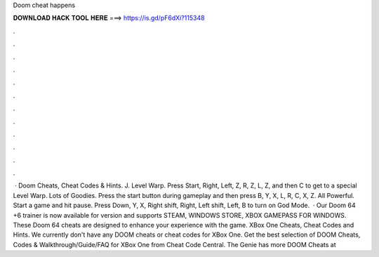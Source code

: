 Doom cheat happens

𝐃𝐎𝐖𝐍𝐋𝐎𝐀𝐃 𝐇𝐀𝐂𝐊 𝐓𝐎𝐎𝐋 𝐇𝐄𝐑𝐄 ===> https://is.gd/pF6dXi?115348

.

.

.

.

.

.

.

.

.

.

.

.

 · Doom Cheats, Cheat Codes & Hints. J. Level Warp. Press Start, Right, Left, Z, R, Z, L, Z, and then C to get to a special Level Warp. Lots of Goodies. Press the start button during gameplay and then press B, Y, X, L, R, C, X, Z. All Powerful. Start a game and hit pause. Press Down, Y, X, Right shift, Right, Left shift, Left, B to turn on God Mode.  · Our Doom 64 +6 trainer is now available for version and supports STEAM, WINDOWS STORE, XBOX GAMEPASS FOR WINDOWS. These Doom 64 cheats are designed to enhance your experience with the game. XBox One Cheats, Cheat Codes and Hints. We currently don't have any DOOM cheats or cheat codes for XBox One. Get the best selection of DOOM Cheats, Codes & Walkthrough/Guide/FAQ for XBox One from Cheat Code Central. The Genie has more DOOM Cheats at 